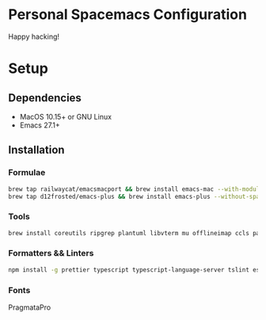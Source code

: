 * Personal Spacemacs Configuration
  
  Happy hacking!

* Setup
** Dependencies
   - MacOS 10.15+ or GNU Linux
   - Emacs 27.1+

** Installation
*** Formulae
    #+begin_src bash
      brew tap railwaycat/emacsmacport && brew install emacs-mac --with-modules --with-rsvg
      brew tap d12frosted/emacs-plus && brew install emacs-plus --without-spacemacs-icon
    #+end_src
*** Tools
    #+begin_src bash
      brew install coreutils ripgrep plantuml libvterm mu offlineimap ccls pandoc poppler automake
    #+end_src
*** Formatters && Linters
    #+begin_src bash
      npm install -g prettier typescript typescript-language-server tslint eslint eslint_d vscode-json-languageserver pyright
    #+end_src
*** Fonts
    PragmataPro
